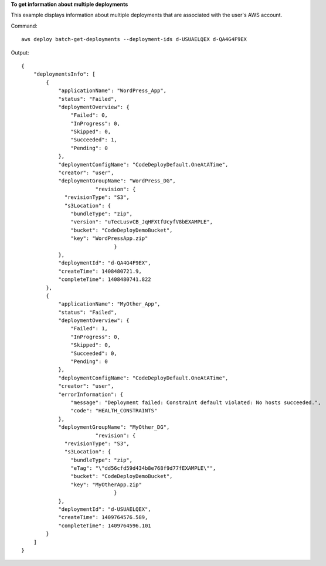 **To get information about multiple deployments**

This example displays information about multiple deployments that are associated with the user's AWS account.

Command::

  aws deploy batch-get-deployments --deployment-ids d-USUAELQEX d-QA4G4F9EX

Output::

  {
      "deploymentsInfo": [
          {
              "applicationName": "WordPress_App",
              "status": "Failed",
              "deploymentOverview": {
                  "Failed": 0,
                  "InProgress": 0,
                  "Skipped": 0,
                  "Succeeded": 1,
                  "Pending": 0
              },
              "deploymentConfigName": "CodeDeployDefault.OneAtATime",
              "creator": "user",
              "deploymentGroupName": "WordPress_DG",
			  "revision": {		  
                "revisionType": "S3",
                "s3Location": {
                  "bundleType": "zip",
                  "version": "uTecLusvCB_JqHFXtfUcyfV8bEXAMPLE",
                  "bucket": "CodeDeployDemoBucket",
                  "key": "WordPressApp.zip"
				}
              },
              "deploymentId": "d-QA4G4F9EX",
              "createTime": 1408480721.9,
              "completeTime": 1408480741.822
          },
          {
              "applicationName": "MyOther_App",
              "status": "Failed",
              "deploymentOverview": {
                  "Failed": 1,
                  "InProgress": 0,
                  "Skipped": 0,
                  "Succeeded": 0,
                  "Pending": 0
              },
              "deploymentConfigName": "CodeDeployDefault.OneAtATime",
              "creator": "user",
              "errorInformation": {
                  "message": "Deployment failed: Constraint default violated: No hosts succeeded.",
                  "code": "HEALTH_CONSTRAINTS"
              },
              "deploymentGroupName": "MyOther_DG",
			  "revision": {		  
                "revisionType": "S3",
                "s3Location": {
                  "bundleType": "zip",
                  "eTag": "\"dd56cfd59d434b8e768f9d77fEXAMPLE\"",
                  "bucket": "CodeDeployDemoBucket",
                  "key": "MyOtherApp.zip"
				}
              },
              "deploymentId": "d-USUAELQEX",
              "createTime": 1409764576.589,
              "completeTime": 1409764596.101
          }
      ]
  }
